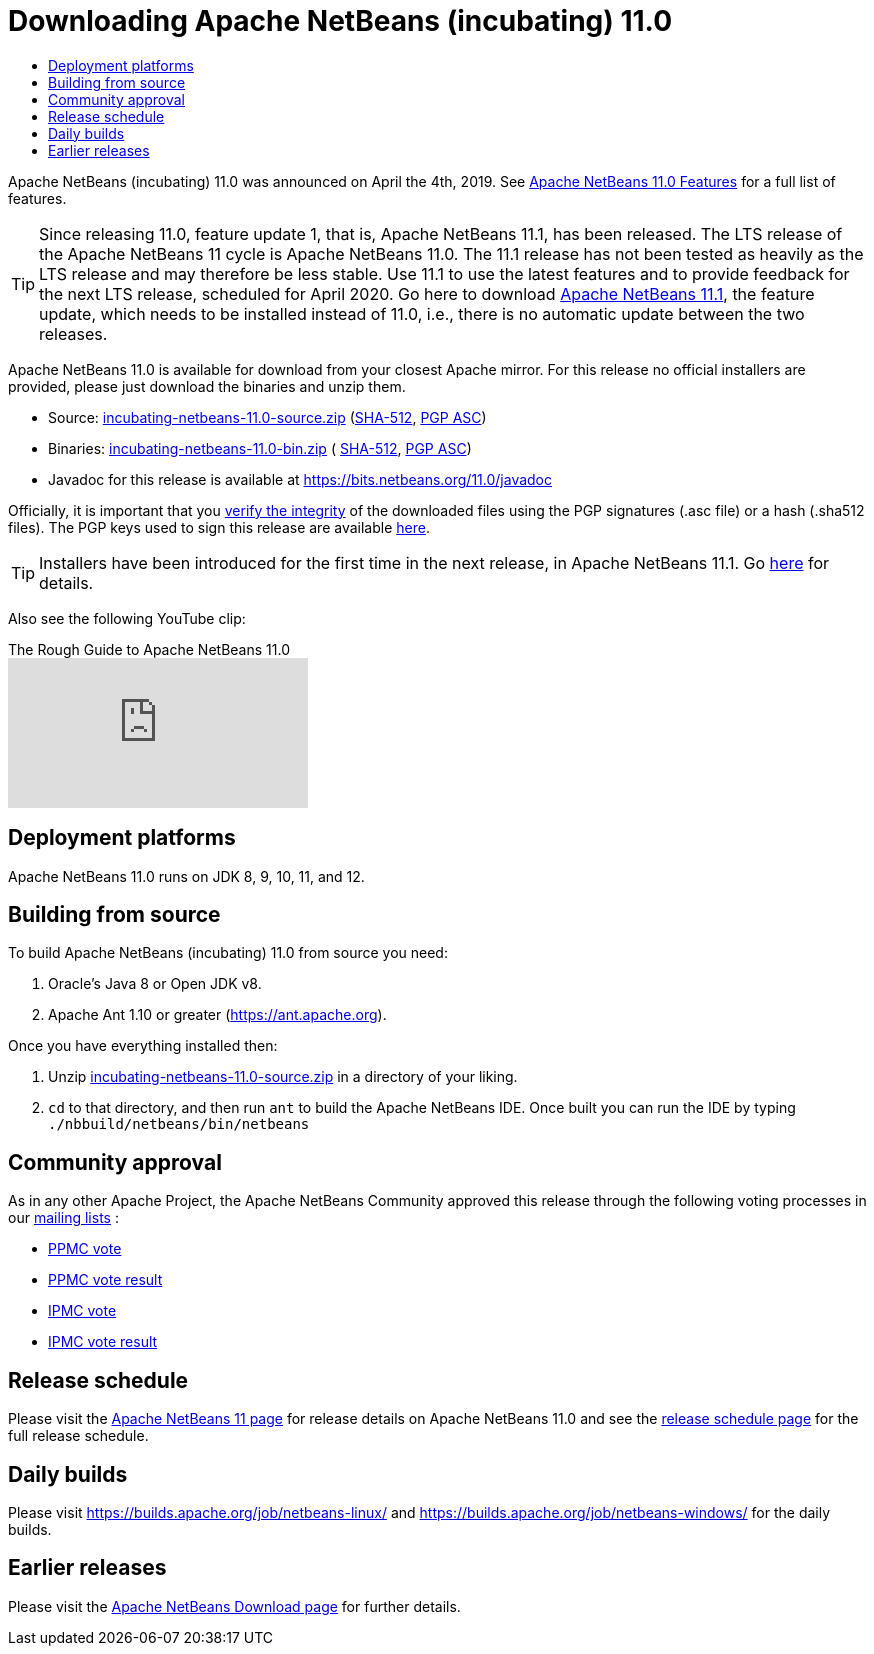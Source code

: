 ////
     Licensed to the Apache Software Foundation (ASF) under one
     or more contributor license agreements.  See the NOTICE file
     distributed with this work for additional information
     regarding copyright ownership.  The ASF licenses this file
     to you under the Apache License, Version 2.0 (the
     "License"); you may not use this file except in compliance
     with the License.  You may obtain a copy of the License at

       http://www.apache.org/licenses/LICENSE-2.0

     Unless required by applicable law or agreed to in writing,
     software distributed under the License is distributed on an
     "AS IS" BASIS, WITHOUT WARRANTIES OR CONDITIONS OF ANY
     KIND, either express or implied.  See the License for the
     specific language governing permissions and limitations
     under the License.
////
////

NOTE: 
See https://www.apache.org/dev/release-download-pages.html 
for important requirements for download pages for Apache projects.

////
= Downloading Apache NetBeans (incubating) 11.0 
:jbake-type: page
:jbake-tags: download
:jbake-status: published
:keywords: Apache NetBeans 11.0 Download
:description: Apache NetBeans 11.0 Download
:toc: left
:toc-title:
:icons: font

Apache NetBeans (incubating) 11.0 was announced on April the 4th, 2019.
See link:/download/nb110/index.html[Apache NetBeans 11.0 Features] for a full list of features.

TIP: Since releasing 11.0, feature update 1, that is, Apache NetBeans 11.1, has been released. The LTS release of the Apache NetBeans 11 cycle is Apache NetBeans 11.0. The 11.1 release has not been tested as heavily as the LTS release and may therefore be less stable. Use 11.1 to use the latest features and to provide feedback for the next LTS release, scheduled for April 2020. Go here to download  link:/download/nb111/nb111.html[Apache NetBeans 11.1], the feature update, which needs to be installed instead of 11.0, i.e., there is no automatic update between the two releases.

////
NOTE: It's mandatory to link to the source. It's optional to link to the binaries.
NOTE: It's mandatory to link against https://www.apache.org for the sums & keys. https is recommended.
NOTE: It's NOT recommended to link to github.
////
Apache NetBeans 11.0 is available for download from your closest Apache mirror. For this release no official installers are provided, please just download the binaries and unzip them.

- Source: link:https://www.apache.org/dyn/closer.cgi/incubator/netbeans/incubating-netbeans/incubating-11.0/incubating-netbeans-11.0-source.zip[incubating-netbeans-11.0-source.zip] 
(link:https://www.apache.org/dist/incubator/netbeans/incubating-netbeans/incubating-11.0/incubating-netbeans-11.0-source.zip.sha512[SHA-512],
link:https://www.apache.org/dist/incubator/netbeans/incubating-netbeans/incubating-11.0/incubating-netbeans-11.0-source.zip.asc[PGP ASC])

- Binaries: 
link:https://www.apache.org/dyn/closer.cgi/incubator/netbeans/incubating-netbeans/incubating-11.0/incubating-netbeans-11.0-bin.zip[incubating-netbeans-11.0-bin.zip] (
link:https://www.apache.org/dist/incubator/netbeans/incubating-netbeans/incubating-11.0/incubating-netbeans-11.0-bin.zip.sha512[SHA-512],
link:https://www.apache.org/dist/incubator/netbeans/incubating-netbeans/incubating-11.0/incubating-netbeans-11.0-bin.zip.asc[PGP ASC])

- Javadoc for this release is available at https://bits.netbeans.org/11.0/javadoc

////
NOTE: Using https below is highly recommended.
////
Officially, it is important that you link:https://www.apache.org/dyn/closer.cgi#verify[verify the integrity] of the downloaded files using the PGP signatures (.asc file) or a hash (.sha512 files).  The PGP keys used to sign this release are available link:https://www.apache.org/dist/incubator/netbeans/KEYS[here].

TIP: Installers have been introduced for the first time in the next release, in Apache NetBeans 11.1. Go link:https://netbeans.apache.org/download/nb111/nb111.html[here] for details.

Also see the following YouTube clip:

video::vCN_XvXQzzo[youtube, title="The Rough Guide to Apache NetBeans 11.0"]

== Deployment platforms

Apache NetBeans 11.0 runs on JDK 8, 9, 10, 11, and 12.

== Building from source

To build Apache NetBeans (incubating) 11.0 from source you need:

. Oracle's Java 8 or Open JDK v8.
. Apache Ant 1.10 or greater (https://ant.apache.org).

Once you have everything installed then:

1. Unzip link:https://www.apache.org/dyn/closer.cgi/incubator/netbeans/incubating-netbeans/incubating-11.0/incubating-netbeans-11.0-source.zip[incubating-netbeans-11.0-source.zip] in a directory of your liking.
2. `cd` to that directory, and then run `ant` to build the Apache NetBeans IDE. Once built you can run the IDE by typing `./nbbuild/netbeans/bin/netbeans`

== Community approval

As in any other Apache Project, the Apache NetBeans Community approved this release through the following voting processes in our link:/community/mailing-lists.html[mailing lists] :

- link:https://lists.apache.org/thread.html/290786ea9eda2215a93ca18084945d655053597ca9745ecc6d555d79@%3Cdev.netbeans.apache.org%3E[PPMC vote]
- link:https://lists.apache.org/thread.html/c406ae1a45c282811af1a77089173c67b44f674507c894407e05c844@%3Cdev.netbeans.apache.org%3E[PPMC vote result]
- link:https://lists.apache.org/thread.html/505233e52be5bb6a7f047b7bcaa806c0135920539f7c8a26b3a56ddd@%3Cgeneral.incubator.apache.org%3E[IPMC vote]
- link:https://lists.apache.org/thread.html/1ecf754fed059b98e199e779add4f957b9f592d568f884cc36dbf9fd@%3Cgeneral.incubator.apache.org%3E[IPMC vote result]

== Release schedule

Please visit the link:https://cwiki.apache.org/confluence/display/NETBEANS/Apache+NetBeans+11.0[Apache NetBeans 11 page] for release details on Apache NetBeans 11.0 and see the link:https://cwiki.apache.org/confluence/display/NETBEANS/Release+Schedule[release schedule page] for the full release schedule.

== Daily builds

Please visit link:https://builds.apache.org/job/netbeans-linux/[https://builds.apache.org/job/netbeans-linux/] and link:https://builds.apache.org/job/netbeans-windows/[https://builds.apache.org/job/netbeans-windows/] for the daily builds.

== Earlier releases

Please visit the link:https://netbeans.apache.org/download/index.html[Apache NetBeans Download page] for further details.
